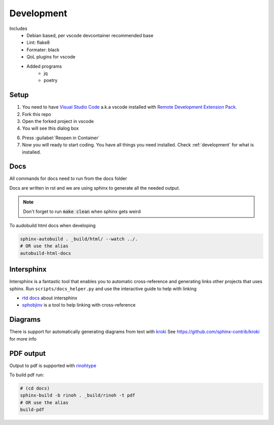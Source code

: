 ===========
Development
===========

Includes
    - Debian based, per vscode devcontainer recommended base
    - Lint: flake8
    - Formater: black
    - QoL plugins for vscode
    - Added programs
        - jq
        - poetry

Setup
*****

#. You need to have `Visual Studio Code <https://code.visualstudio.com/>`_ a.k.a vscode installed with `Remote Development Extension Pack <https://marketplace.visualstudio.com/items?itemName=ms-vscode-remote.vscode-remote-extensionpack>`_.
#. Fork this repo
#. Open the forked project in vscode
#. You will see this dialog box

.. image:: images/open_with_devcontainer.png

6. Press :guilabel:`Reopen in Container`
7. Now you will ready to start coding. You have all things you need installed. Check :ref:`development` for what is installed.


Docs
****

All commands for docs need to run from the docs folder

Docs are written in rst and we are using sphinx to generate all the needed output.

.. note::
    Don't forget to run :code:`make clean` when sphinx gets weird

To audobuild html docs when developing

.. code-block:: sh

    sphinx-autobuild . _build/html/ --watch ../.
    # OR use the alias
    autobuild-html-docs


Intersphinx
***********

Intersphinx is a fantastic tool that enables you to automatic cross-reference and generating links other projects that uses sphinx.
Run ``scripts/docs_helper.py`` and use the interactive guide to help with linking

* `rtd docs <https://docs.readthedocs.io/en/stable/guides/intersphinx.html>`_ about intersphinx
* `sphobjinv <https://github.com/bskinn/sphobjinv>`_ is a tool to help linking with cross-reference

Diagrams
********

There is support for automatically generating diagrams from text with `kroki <https://kroki.io/>`_
See https://github.com/sphinx-contrib/kroki for more info

.. kroki::
    :type: blockdiag

    blockdiag {
    Kroki -> generates -> "Block diagrams";
    Kroki -> is -> "very easy!";

    Kroki [color = "greenyellow"];
    "Block diagrams" [color = "pink"];
    "very easy!" [color = "orange"];
    }

PDF output
**********

Output to pdf is supported with `rinohtype <https://www.mos6581.org/rinohtype/master/>`_

To build pdf run:

.. code-block:: sh

    # (cd docs)
    sphinx-build -b rinoh . _build/rinoh -t pdf
    # OR use the alias
    build-pdf